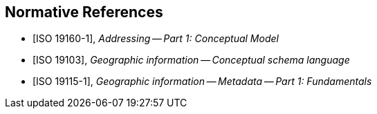 
[bibliography]
== Normative References

* [[[ISO19160-1,ISO 19160-1]]], _Addressing -- Part 1: Conceptual Model_

* [[[ISO19103,ISO 19103]]], _Geographic information -- Conceptual schema language_

* [[[ISO19115-1,ISO 19115-1]]], _Geographic information -- Metadata -- Part 1: Fundamentals_

